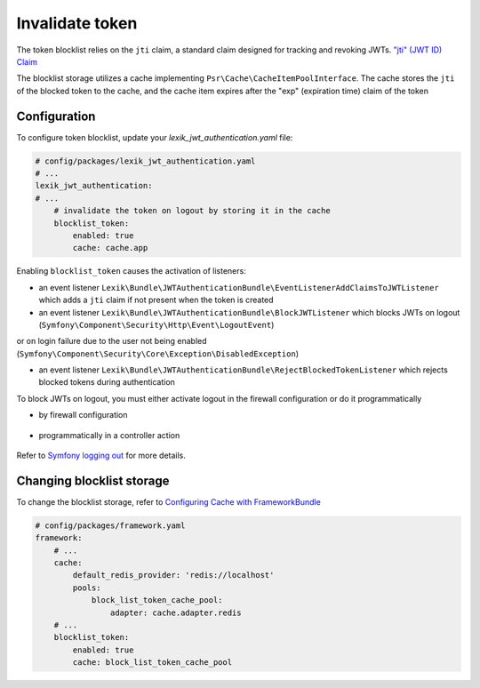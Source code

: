 Invalidate token
================

The token blocklist relies on the ``jti`` claim, a standard claim designed for tracking and revoking JWTs. `"jti" (JWT ID) Claim <https://datatracker.ietf.org/doc/html/rfc7519#section-4.1.7>`_

The blocklist storage utilizes a cache implementing ``Psr\Cache\CacheItemPoolInterface``. The cache stores the ``jti`` of the blocked token to the cache, and the cache item expires after the "exp" (expiration time) claim of the token

Configuration
~~~~~~~~~~~~~

To configure token blocklist, update your `lexik_jwt_authentication.yaml` file:

.. code-block:: yaml

    # config/packages/lexik_jwt_authentication.yaml
    # ...
    lexik_jwt_authentication:
    # ...
        # invalidate the token on logout by storing it in the cache
        blocklist_token:
            enabled: true
            cache: cache.app


Enabling ``blocklist_token`` causes the activation of listeners:

* an event listener ``Lexik\Bundle\JWTAuthenticationBundle\EventListenerAddClaimsToJWTListener`` which adds a ``jti`` claim if not present when the token is created

* an event listener ``Lexik\Bundle\JWTAuthenticationBundle\BlockJWTListener`` which blocks JWTs on logout (``Symfony\Component\Security\Http\Event\LogoutEvent``)
or on login failure due to the user not being enabled (``Symfony\Component\Security\Core\Exception\DisabledException``)

* an event listener ``Lexik\Bundle\JWTAuthenticationBundle\RejectBlockedTokenListener`` which rejects blocked tokens during authentication

To block JWTs on logout, you must either activate logout in the firewall configuration or do it programmatically

* by firewall configuration

    .. code-block:: yaml
        # config/packages/security.yaml
        security:
            enable_authenticator_manager: true
            firewalls:
                api:
                    ...
                    jwt: ~
                    logout:
                        path: app_logout

* programmatically in a controller action

    .. code-block:: php
        use Symfony\Component\EventDispatcher\EventDispatcherInterface;
        use Symfony\Component\HttpFoundation\JsonResponse;
        use Symfony\Component\HttpFoundation\Request;
        use Symfony\Component\Security\Core\Authentication\Token\Storage\TokenStorageInterface;
        use Symfony\Component\Security\Http\Event\LogoutEvent;
        //...
        class SecurityController
        {
            //...
            public function logout(Request $request, EventDispatcherInterface $eventDispatcher, TokenStorageInterface $tokenStorage)
            {
                $eventDispatcher->dispatch(new LogoutEvent($request, $tokenStorage->getToken()));

                return new JsonResponse();
            }
        ]

Refer to `Symfony logging out <https://symfony.com/doc/current/security.html#logging-out>`_  for more details.

Changing blocklist storage
~~~~~~~~~~~~~~~~~~~~~~~~~~

To change the blocklist storage, refer to `Configuring Cache with FrameworkBundle <https://symfony.com/doc/current/cache.html#configuring-cache-with-frameworkbundle>`_

.. code-block:: yaml

    # config/packages/framework.yaml
    framework:
        # ...
        cache:
            default_redis_provider: 'redis://localhost'
            pools:
                block_list_token_cache_pool:
                    adapter: cache.adapter.redis
        # ...
        blocklist_token:
            enabled: true
            cache: block_list_token_cache_pool
